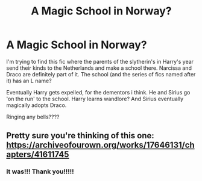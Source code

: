 #+TITLE: A Magic School in Norway?

* A Magic School in Norway?
:PROPERTIES:
:Author: Igrasil
:Score: 1
:DateUnix: 1618837460.0
:DateShort: 2021-Apr-19
:FlairText: What's That Fic?
:END:
I'm trying to find this fic where the parents of the slytherin's in Harry's year send their kinds to the Netherlands and make a school there. Narcissa and Draco are definitely part of it. The school (and the series of fics named after it) has an L name?

Eventually Harry gets expelled, for the dementors i think. He and Sirius go 'on the run' to the school. Harry learns wandlore? And Sirius eventually magically adopts Draco.

Ringing any bells????


** Pretty sure you're thinking of this one: [[https://archiveofourown.org/works/17646131/chapters/41611745]]
:PROPERTIES:
:Author: Lower-Consequence
:Score: 1
:DateUnix: 1618846105.0
:DateShort: 2021-Apr-19
:END:

*** It was!!! Thank you!!!!!
:PROPERTIES:
:Author: Igrasil
:Score: 1
:DateUnix: 1618924048.0
:DateShort: 2021-Apr-20
:END:
